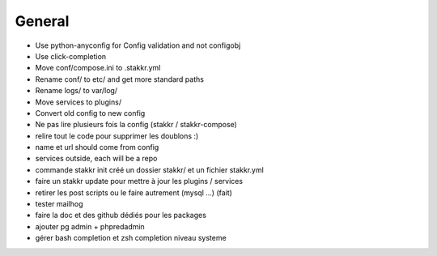 General
=======
* Use python-anyconfig for Config validation and not configobj
* Use click-completion
* Move conf/compose.ini to .stakkr.yml
* Rename conf/ to etc/ and get more standard paths
* Rename logs/ to var/log/
* Move services to plugins/
* Convert old config to new config



* Ne pas lire plusieurs fois la config (stakkr / stakkr-compose)
* relire tout le code pour supprimer les doublons :)
* name et url should come from config
* services outside, each will be a repo
* commande stakkr init créé un dossier stakkr/ et un fichier stakkr.yml
* faire un stakkr update pour mettre à jour les plugins / services
* retirer les post scripts ou le faire autrement (mysql ...) (fait)
* tester mailhog
* faire la doc et des github dédiés pour les packages
* ajouter pg admin + phpredadmin
* gérer bash completion et zsh completion niveau systeme